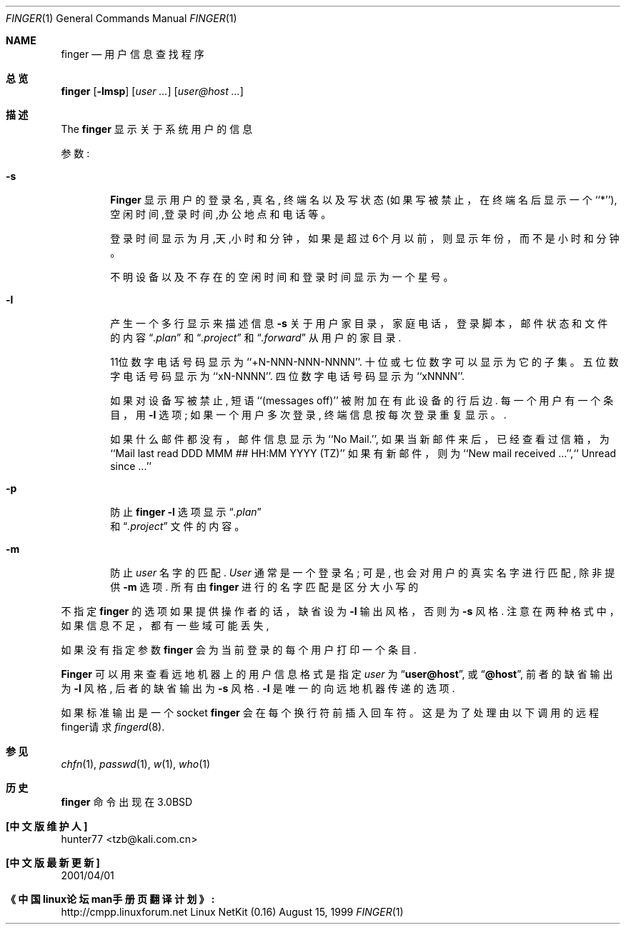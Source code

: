 .\" Copyright (c) 1989, 1990 The Regents of the University of California.
.\" All rights reserved.
.\"
.\" Redistribution and use in source and binary forms, with or without
.\" modification, are permitted provided that the following conditions
.\" are met:
.\" 1. Redistributions of source code must retain the above copyright
.\"    notice, this list of conditions and the following disclaimer.
.\" 2. Redistributions in binary form must reproduce the above copyright
.\"    notice, this list of conditions and the following disclaimer in the
.\"    documentation and/or other materials provided with the distribution.
.\" 3. All advertising materials mentioning features or use of this software
.\"    must display the following acknowledgement:
.\"	This product includes software developed by the University of
.\"	California, Berkeley and its contributors.
.\" 4. Neither the name of the University nor the names of its contributors
.\"    may be used to endorse or promote products derived from this software
.\"    without specific prior written permission.
.\"
.\" THIS SOFTWARE IS PROVIDED BY THE REGENTS AND CONTRIBUTORS ``AS IS'' AND
.\" ANY EXPRESS OR IMPLIED WARRANTIES, INCLUDING, BUT NOT LIMITED TO, THE
.\" IMPLIED WARRANTIES OF MERCHANTABILITY AND FITNESS FOR A PARTICULAR PURPOSE
.\" ARE DISCLAIMED.  IN NO EVENT SHALL THE REGENTS OR CONTRIBUTORS BE LIABLE
.\" FOR ANY DIRECT, INDIRECT, INCIDENTAL, SPECIAL, EXEMPLARY, OR CONSEQUENTIAL
.\" DAMAGES (INCLUDING, BUT NOT LIMITED TO, PROCUREMENT OF SUBSTITUTE GOODS
.\" OR SERVICES; LOSS OF USE, DATA, OR PROFITS; OR BUSINESS INTERRUPTION)
.\" HOWEVER CAUSED AND ON ANY THEORY OF LIABILITY, WHETHER IN CONTRACT, STRICT
.\" LIABILITY, OR TORT (INCLUDING NEGLIGENCE OR OTHERWISE) ARISING IN ANY WAY
.\" OUT OF THE USE OF THIS SOFTWARE, EVEN IF ADVISED OF THE POSSIBILITY OF
.\" SUCH DAMAGE.
.\"
.\"	from: @(#)finger.1	6.14 (Berkeley) 7/27/91
.\"
.Dd August 15, 1999
.Dt FINGER 1
.Os "Linux NetKit (0.16)"
.Sh NAME
.Nm finger
.Nd 用户信息查找程序
.Sh 总览
.Nm finger
.Op Fl lmsp
.Op Ar user ...
.Op Ar user@host ...
.Sh 描述
The
.Nm finger
显示关于系统用户的信息
.Pp
参数:
.Bl -tag -width flag
.It Fl s
.Nm Finger
显示用户的登录名, 真名, 终端名 以及写
状态(如果写被禁止，在终端名后显示一个``*''),
空闲时间,登录时间,办公地点和电话等。
.Pp
登录时间显示为月,天,小时和分钟，如果是超过6个月以前，则
显示年份，而不是小时和分钟。
.Pp
不明设备以及不存在的空闲时间和登录时间显示为一个星号。
.Pp
.It Fl l
产生一个多行显示来描述信息
.Fl s
关于用户家目录，家庭电话，登录脚本，邮件状态和文件的内容
.Dq Pa .plan
和
.Dq Pa .project
和
.Dq Pa .forward
从用户的家目录.
.Pp
11位数字电话号码显示为 ``+N-NNN-NNN-NNNN''.
十位或七位数字可以显示为它的子集。
五位数字电话号码显示为 ``xN-NNNN''.
四位数字电话号码显示为 ``xNNNN''.
.Pp
如果对设备写被禁止, 短语 ``(messages off)''
被附加在有此设备的行后边.
每一个用户有一个条目，用
.Fl l
选项; 如果一个用户多次登录, 终端信息
按每次登录重复显示。.
.Pp
如果什么邮件都没有，邮件信息显示为``No Mail.'', 如果当新邮件来后，
已经查看过信箱，为``Mail last read DDD MMM ## HH:MM YYYY (TZ)'' 
如果有新邮件，则为 ``New mail received ...'',``  Unread since ...''
.Pp
.It Fl p
防止
.Nm finger
.Fl l
选项
显示
.Dq Pa .plan
 和
.Dq Pa .project
文件的内容。
.It Fl m
防止
.Ar user
名字的匹配.
.Ar User
通常是一个登录名; 可是, 也会对用户的真实名字
进行匹配, 除非提供
.Fl m
选项.
所有由
.Nm finger
进行的名字匹配是区分大小写的
.El
.Pp
不指定
.Nm finger
的选项
如果提供操作者的话，
缺省设为
.Fl l
输出风格，否则为
.Fl s
风格.
注意在两种格式中，如果信息不足，
都有一些域可能丢失,
.Pp
如果没有指定参数
.Nm finger
会为当前登录的每个用户打印一个条目.
.Pp
.Nm Finger
可以用来查看远地机器上的用户信息
格式是指定
.Ar user
为
.Dq Li user@host ,
或
.Dq Li @host ,
前者的缺省输出为
.Fl l
风格, 后者的缺省输出为
.Fl s
风格.
.Fl l
是唯一的向远地机器传递的选项.
.Pp
如果标准输出是一个socket 
.Nm finger
会在每个换行符前插入回车符。这是为了处理由以下调用的远程finger请求
.Xr fingerd 8 .
.Sh 参见 
.Xr chfn 1 ,
.Xr passwd 1 ,
.Xr w 1 ,
.Xr who 1
.Sh 历史 
.Nm finger
命令出现在
.Bx 3.0 
.Sh "[中文版维护人]"
hunter77 <tzb@kali.com.cn>
.Sh "[中文版最新更新]"
2001/04/01
.Sh "《中国linux论坛man手册页翻译计划》:"
http://cmpp.linuxforum.net
